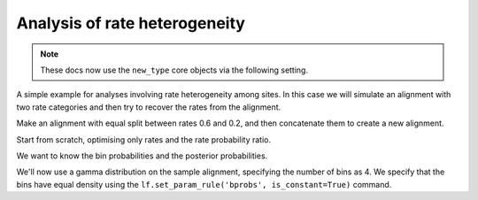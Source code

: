 .. jupyter-execute::
    :hide-code:

    import set_working_directory

.. _rate-heterogeneity:

Analysis of rate heterogeneity
==============================

.. sectionauthor:: Gavin Huttley

.. note:: These docs now use the ``new_type`` core objects via the following setting.

    .. jupyter-execute::

        import os

        # using new types without requiring an explicit argument
        os.environ["COGENT3_NEW_TYPE"] = "1"

A simple example for analyses involving rate heterogeneity among sites. In this case we will simulate an alignment with two rate categories and then try to recover the rates from the alignment.

.. jupyter-execute::

    from cogent3 import load_tree, get_app
    from cogent3.evolve.substitution_model import TimeReversibleNucleotide

    concat = get_app("concat", moltype="dna")

Make an alignment with equal split between rates 0.6 and 0.2, and then concatenate them to create a new alignment.

.. jupyter-execute::

    model = TimeReversibleNucleotide(equal_motif_probs=True)
    tree = load_tree("data/test.tree")
    lf = model.make_likelihood_function(tree)
    lf.set_param_rule("length", value=0.6, is_constant=True)
    aln1 = lf.simulate_alignment(sequence_length=10000)
    lf.set_param_rule("length", value=0.2, is_constant=True)
    aln2 = lf.simulate_alignment(sequence_length=10000)
    aln3 = concat([aln1, aln2])

Start from scratch, optimising only rates and the rate probability ratio.

.. jupyter-execute::

    model = TimeReversibleNucleotide(
        equal_motif_probs=True, ordered_param="rate", distribution="free"
    )
    lf = model.make_likelihood_function(tree, bins=2, digits=2, space=3)
    lf.set_alignment(aln3)
    lf.optimise(local=True, max_restarts=2, show_progress=False)

We want to know the bin probabilities and the posterior probabilities.

.. jupyter-execute::

    bprobs = [t for t in lf.get_statistics() if "bin" in t.title][0]
    bprobs

We'll now use a gamma distribution on the sample alignment, specifying the number of bins as 4. We specify that the bins have equal density using the ``lf.set_param_rule('bprobs', is_constant=True)`` command.

.. jupyter-execute::

    model = TimeReversibleNucleotide(
        equal_motif_probs=True, ordered_param="rate", distribution="gamma"
    )
    lf = model.make_likelihood_function(tree, bins=4)
    lf.set_param_rule("bprobs", is_constant=True)
    lf.set_alignment(aln3)
    lf.optimise(local=True, max_restarts=2, show_progress=False)
